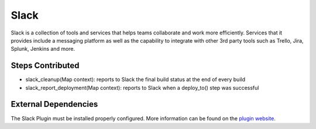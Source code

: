 Slack
-----

Slack is a collection of tools and services that helps teams collaborate and
work more efficiently. Services that it provides include a messaging platform
as well as the capability to integrate with other 3rd party tools such as
Trello, Jira, Splunk, Jenkins and more.

Steps Contributed
#################

* slack_cleanup(Map context): reports to Slack the final build status at the end of every build
* slack_report_deployment(Map context): reports to Slack when a deploy_to() step was successful


External Dependencies
#####################

The Slack Plugin must be installed properly configured.
More information can be found on the `plugin website <https://wiki.jenkins.io/display/JENKINS/Slack+Plugin>`_.
